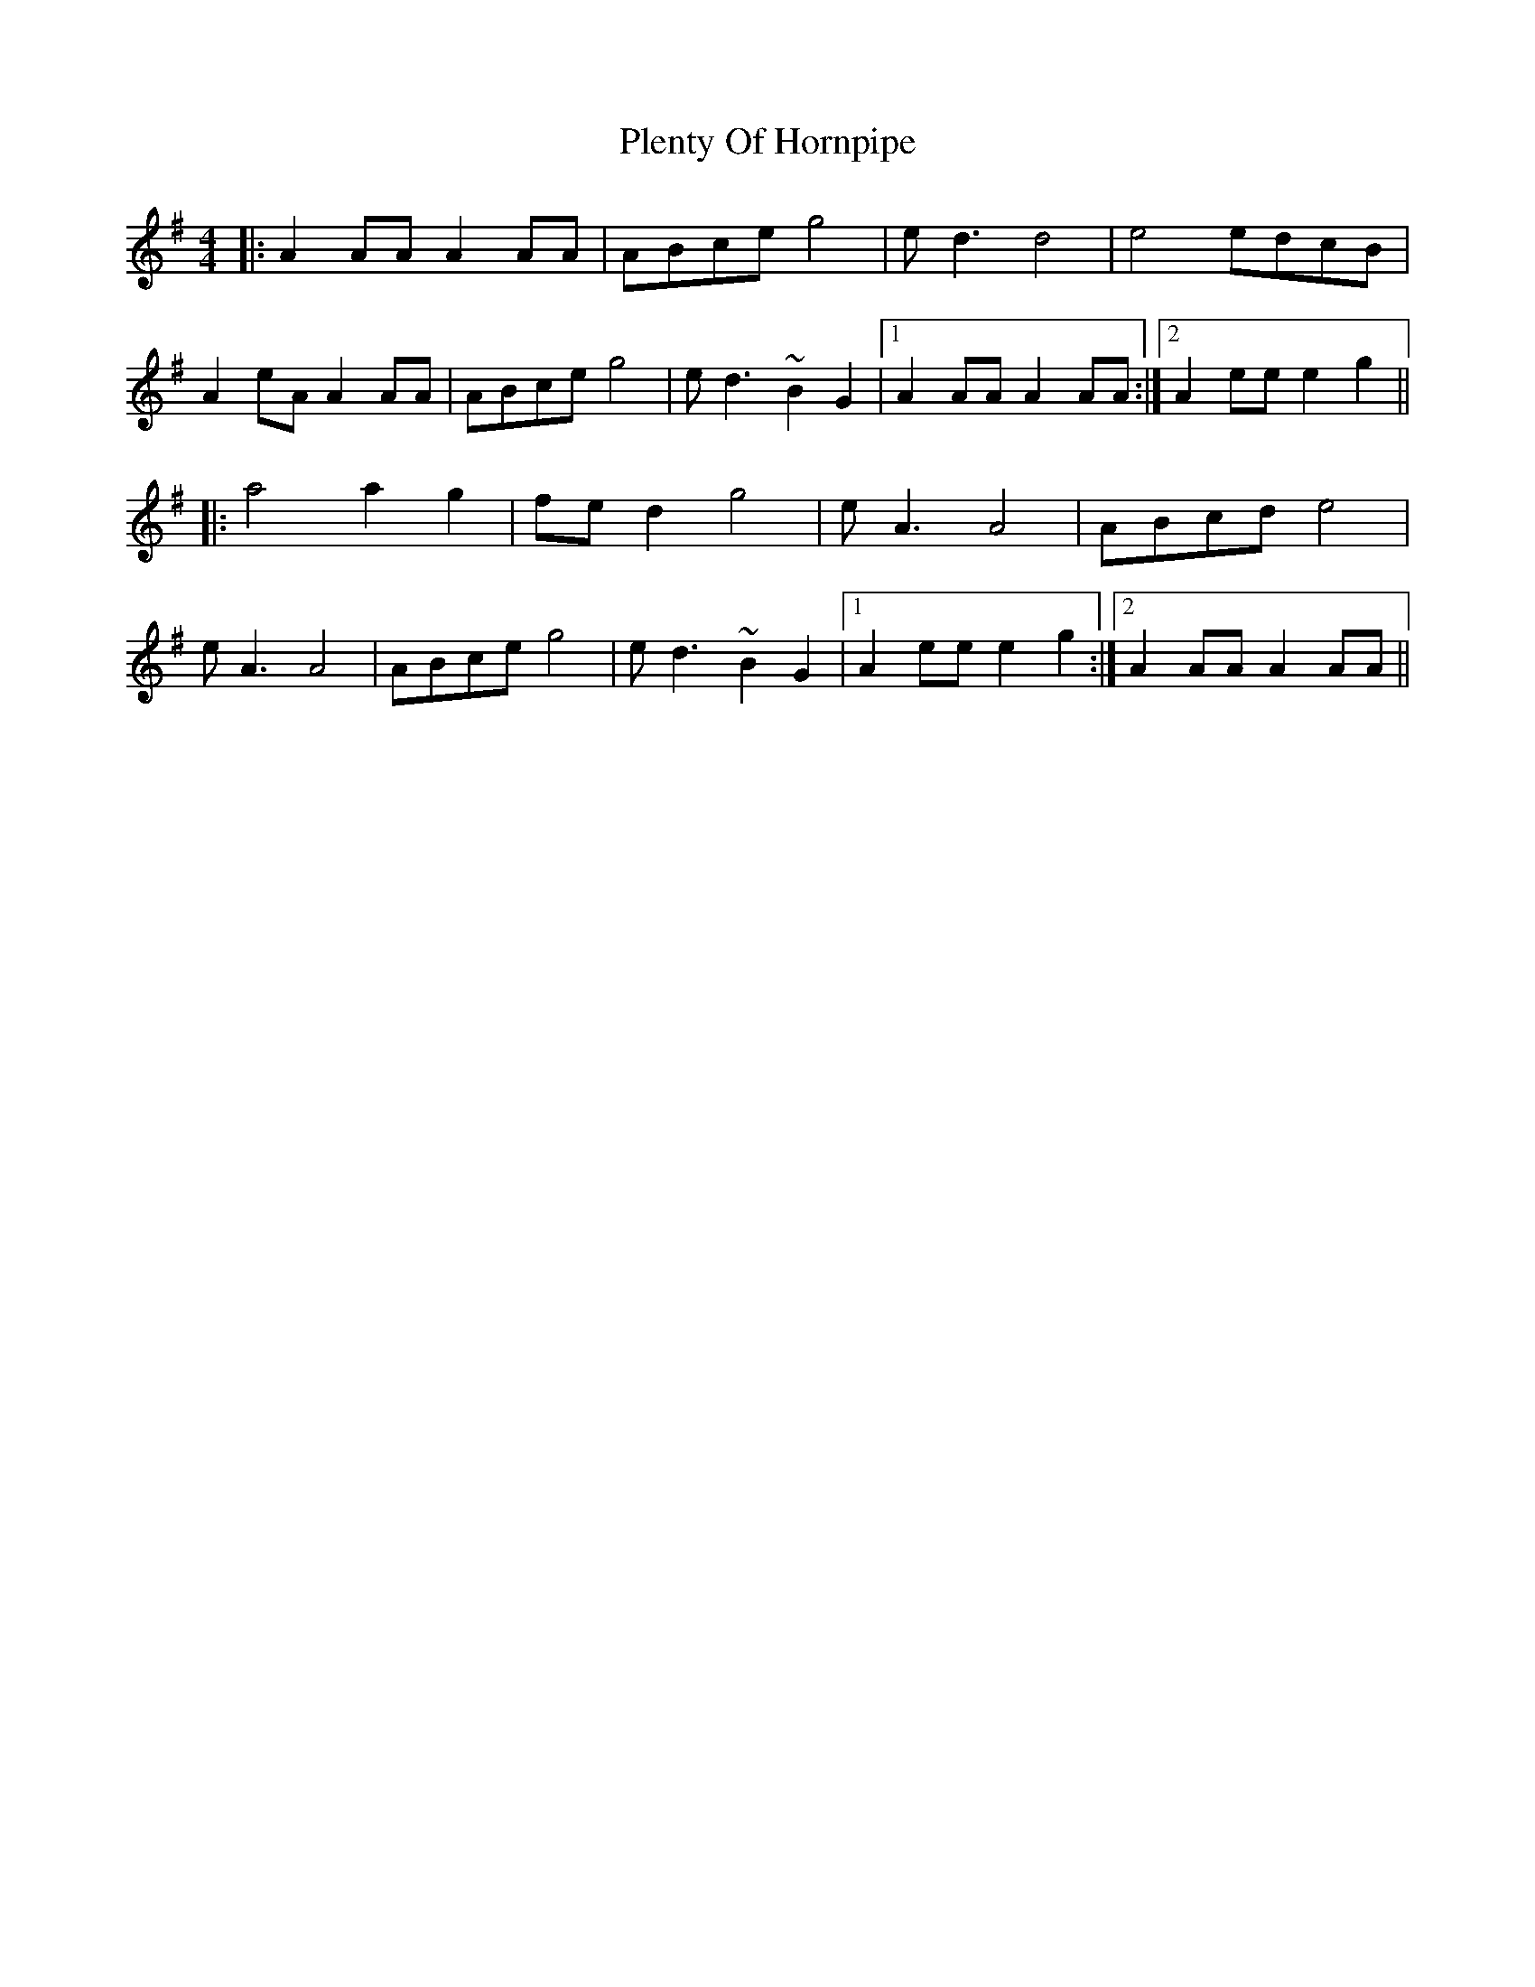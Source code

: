 X: 32640
T: Plenty Of Hornpipe
R: reel
M: 4/4
K: Adorian
|:A2AA A2AA|ABce g4|ed3 d4|e4 edcB|
A2eA A2AA|ABce g4|ed3 ~B2G2|1 A2AA A2AA:|2 A2ee e2g2||
|:a4 a2g2|fed2 g4|eA3 A4|ABcd e4|
eA3 A4|ABce g4|ed3 ~B2G2|1 A2ee e2g2:|2 A2AA A2AA||

